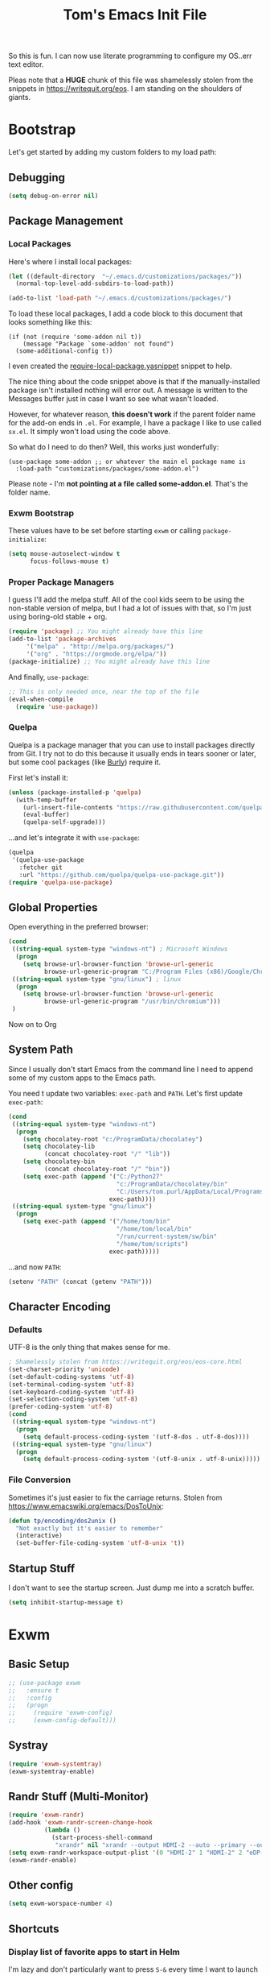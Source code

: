 #+TITLE: Tom's Emacs Init File
 
So this is fun. I can now use literate programming to configure my OS..err text
editor.

Pleas note that a *HUGE* chunk of this file was shamelessly stolen from the snippets
in https://writequit.org/eos. I am standing on the shoulders of giants.
 
* Bootstrap
  Let's get started by adding my custom folders to my load path:
** Debugging

#+BEGIN_SRC emacs-lisp 
  (setq debug-on-error nil)
#+END_SRC

** Package Management
*** Local Packages
 
 Here's where I install local packages:
 
 #+BEGIN_SRC emacs-lisp 
   (let ((default-directory  "~/.emacs.d/customizations/packages/"))
     (normal-top-level-add-subdirs-to-load-path))

   (add-to-list 'load-path "~/.emacs.d/customizations/packages/")
 #+END_SRC

 To load these local packages, I add a code block to this document that looks
 something like this:

 #+BEGIN_EXAMPLE
   (if (not (require 'some-addon nil t))
       (message "Package `some-addon' not found")
     (some-additional-config t))
 #+END_EXAMPLE

 I even created the [[file:snippets/emacs-lisp-mode/require-local-package.yasnippet][require-local-package.yasnippet]] snippet to help.

 The nice thing about the code snippet above is that if the manually-installed package
 isn't installed nothing will error out. A message is written to the Messages buffer just
 in case I want so see what wasn't loaded.

 However, for whatever reason, *this doesn't work* if the parent folder name for the
 add-on ends in =.el=. For example, I have a package I like to use called =sx.el=. It
 simply won't load using the code above. 

 So what do I need to do then? Well, this works just wonderfully:

 #+BEGIN_EXAMPLE
   (use-package some-addon ;; or whatever the main el package name is
     :load-path "customizations/packages/some-addon.el")
 #+END_EXAMPLE

 Please note - I'm *not pointing at a file called some-addon.el*. That's the folder name.
*** Exwm Bootstrap
    These values have to be set before starting =exwm= or calling
    =package-initialize=:

 #+BEGIN_SRC emacs-lisp
   (setq mouse-autoselect-window t
         focus-follows-mouse t)
 #+END_SRC

*** Proper Package Managers

 I guess I'll add the melpa stuff. All of the cool kids seem to be using the non-stable
 version of melpa, but I had a lot of issues with that, so I'm just using boring-old
 stable + org.
 
 #+BEGIN_SRC emacs-lisp
   (require 'package) ;; You might already have this line
   (add-to-list 'package-archives
		'("melpa" . "http://melpa.org/packages/")
		'("org" . "https://orgmode.org/elpa/"))
   (package-initialize) ;; You might already have this line
 #+END_SRC

 And finally, =use-package=:

 #+BEGIN_SRC emacs-lisp
   ;; This is only needed once, near the top of the file
   (eval-when-compile
     (require 'use-package))
 #+END_SRC
*** Quelpa
    Quelpa is a package manager that you can use to install packages directly from
    Git. I try not to do this because it usually ends in tears sooner or later, but
    some cool packages (like [[https://github.com/alphapapa/burly.el][Burly]]) require it.

    First let's install it:

    #+BEGIN_SRC emacs-lisp
      (unless (package-installed-p 'quelpa)
        (with-temp-buffer
          (url-insert-file-contents "https://raw.githubusercontent.com/quelpa/quelpa/master/quelpa.el")
          (eval-buffer)
          (quelpa-self-upgrade)))
    #+END_SRC

    ...and let's integrate it with =use-package=:

    #+BEGIN_SRC emacs-lisp
      (quelpa
       '(quelpa-use-package
         :fetcher git
         :url "https://github.com/quelpa/quelpa-use-package.git"))
      (require 'quelpa-use-package)
    #+END_SRC

** Global Properties
 
Open everything in the preferred browser:
 
#+BEGIN_SRC emacs-lisp
  (cond
   ((string-equal system-type "windows-nt") ; Microsoft Windows
    (progn
      (setq browse-url-browser-function 'browse-url-generic
            browse-url-generic-program "C:/Program Files (x86)/Google/Chrome/Application/chrome.exe")))
   ((string-equal system-type "gnu/linux") ; linux
    (progn
      (setq browse-url-browser-function 'browse-url-generic
            browse-url-generic-program "/usr/bin/chromium")))
   )
#+END_SRC

Now on to Org

** System Path

Since I usually don't start Emacs from the command line I need to
append some of my custom apps to the Emacs path. 

You need t update two variables: =exec-path= and =PATH=. Let's first update =exec-path=:

#+BEGIN_SRC emacs-lisp
  (cond
   ((string-equal system-type "windows-nt")
    (progn
      (setq chocolatey-root "c:/ProgramData/chocolatey")
      (setq chocolatey-lib
            (concat chocolatey-root "/" "lib"))
      (setq chocolatey-bin
            (concat chocolatey-root "/" "bin"))
      (setq exec-path (append '("C:/Python27"
                                "c:/ProgramData/chocolatey/bin"
                                "C:/Users/tom.purl/AppData/Local/Programs/Python/Python36/Scripts")
                              exec-path))))
   ((string-equal system-type "gnu/linux")
    (progn
      (setq exec-path (append '("/home/tom/bin"
                                "/home/tom/local/bin"
                                "/run/current-system/sw/bin"
                                "/home/tom/scripts")
                              exec-path)))))

#+END_SRC

#+RESULTS:
| /home/tom/bin | /home/tom/local/bin | /run/current-system/sw/bin | /home/tom/scripts | /home/tom/bin | /home/tom/local/bin | /run/current-system/sw/bin/uname | /home/tom/scripts | /run/wrappers/bin | /home/tom/.nix-profile/bin | /etc/profiles/per-user/tom/bin | /nix/var/nix/profiles/default/bin | /run/current-system/sw/bin | /nix/store/733vncig2mn6nbvzdxndj6d06qdy6syl-emacs-26.3/libexec/emacs/26.3/x86_64-pc-linux-gnu |

...and now =PATH=:

#+BEGIN_SRC emacs-lisp
  (setenv "PATH" (concat (getenv "PATH")))
#+END_SRC

** Character Encoding
*** Defaults
    UTF-8 is the only thing that makes sense for me.
 #+BEGIN_SRC emacs-lisp
   ; Shamelessly stolen from https://writequit.org/eos/eos-core.html
   (set-charset-priority 'unicode)
   (set-default-coding-systems 'utf-8)
   (set-terminal-coding-system 'utf-8)
   (set-keyboard-coding-system 'utf-8)
   (set-selection-coding-system 'utf-8)
   (prefer-coding-system 'utf-8)
   (cond
    ((string-equal system-type "windows-nt")
     (progn
       (setq default-process-coding-system '(utf-8-dos . utf-8-dos))))
    ((string-equal system-type "gnu/linux")
     (progn
       (setq default-process-coding-system '(utf-8-unix . utf-8-unix)))))
 #+END_SRC
*** File Conversion
    Sometimes it's just easier to fix the carriage returns. Stolen from https://www.emacswiki.org/emacs/DosToUnix:

    #+BEGIN_SRC emacs-lisp
      (defun tp/encoding/dos2unix ()
        "Not exactly but it's easier to remember"
        (interactive)
        (set-buffer-file-coding-system 'utf-8-unix 't))
    #+END_SRC
** Startup Stuff
   I don't want to see the startup screen. Just dump me into a scratch buffer.
   #+BEGIN_SRC emacs-lisp
     (setq inhibit-startup-message t)
   #+END_SRC

* Exwm
** Basic Setup
 #+BEGIN_SRC emacs-lisp
   ;; (use-package exwm
   ;;   :ensure t
   ;;   :config
   ;;   (progn
   ;;     (require 'exwm-config)
   ;;     (exwm-config-default)))
 #+END_SRC 

** Systray
 #+BEGIN_SRC emacs-lisp
   (require 'exwm-systemtray)
   (exwm-systemtray-enable)
 #+END_SRC
** Randr Stuff (Multi-Monitor)
#+BEGIN_SRC emacs-lisp
  (require 'exwm-randr)
  (add-hook 'exwm-randr-screen-change-hook
            (lambda ()
              (start-process-shell-command
               "xrandr" nil "xrandr --output HDMI-2 --auto --primary --output eDP-1 --auto --left-of HDMI-2 --mode")))
  (setq exwm-randr-workspace-output-plist '(0 "HDMI-2" 1 "HDMI-2" 2 "eDP-1" 3 "eDP-1"))
  (exwm-randr-enable)

#+END_SRC

** Other config
 #+BEGIN_SRC emacs-lisp
   (setq exwm-worspace-number 4)
 #+END_SRC
** Shortcuts
*** Display list of favorite apps to start in Helm
    I'm lazy and don't particularly want to press =S-&= every time I want to launch
    an application, especially if it's an app I start 5 times a day, so why not
    create a Helm source to make things easier?

    #+BEGIN_SRC emacs-lisp
      (setq tp/favorite-shell-programs
            '(("Firefox" . "firefox")
              ("Slack" . "slack")
              ("Terminal" . "konsole")
              ("KeePassXC" . "keepassxc")))

      (setq tp/helm/favorite-shell-programs-sources
            `((name . "Launch commonly used programs")
              (candidates . ,(mapcar 'car tp/favorite-shell-programs))
              (action .
                      (lambda (candidate)
                        (let
                            ((exe-name (cdr (assoc candidate tp/favorite-shell-programs))))
                          (start-process-shell-command exe-name nil exe-name))))))
    #+END_SRC

*** EXWM Keymap
    Let's create a custom keymap for all of my new EXWM shortcuts.

    - "l" maps to "*l*aunch program"
    - "s" maps to "list all *s*hell buffers"
      - For whatever reason this only works if you're already visiting a shell buffer.
    #+BEGIN_SRC emacs-lisp
      (define-prefix-command 'tp/exwm/key-map)
      (define-key tp/exwm/key-map (kbd "r")
        (lambda()
          (interactive)
          (helm :sources '(tp/helm/favorite-shell-programs-sources))))
      (define-key tp/exwm/key-map (kbd "s") 'helm-shell-prompts-all)
      (global-set-key (kbd "\C-ce") tp/exwm/key-map)
    #+END_SRC

    #+RESULTS:
    : (keymap (115 . helm-shell-prompts-all) (114 lambda nil (interactive) (helm :sources (quote (tp/helm/favorite-shell-programs-sources)))))

** Last Line :-)
 #+BEGIN_SRC emacs-lisp
   ;; (exwm-enable)
 #+END_SRC

 #+RESULTS:

* Eye Candy
** Themes
*** Poet Theme
#+BEGIN_SRC emacs-lisp
  ;; ;; This has to be installed manually
  ;; (if (not (require 'poet-theme nil t))
  ;;     (message "Package `poet-theme' not found")
  ;;   (load-theme 'poet 1))
#+END_SRC
*** Dracula
    #+BEGIN_SRC emacs-lisp
      ;; (use-package dracula-theme
      ;;   :ensure t)
    #+END_SRC
*** Gotham
    This is a nice dark theme but it doesn't handle org-mode tables well.
    #+BEGIN_SRC emacs-lisp
      ;; (use-package gotham-theme
      ;;   :ensure t)
      ;; (load-theme 'gotham t)
    #+END_SRC
*** Gruvbox
    Man this is a great-looking, modular theme but like so many other awesome fonts it
    doesn't support variable-pitch fonts.
    #+BEGIN_SRC emacs-lisp
      (use-package gruvbox-theme
        :ensure t
        :config
        ;; (load-theme 'gruvbox-light-medium t)
        )
    #+END_SRC

    #+RESULTS:
    : t

*** Soothe
    This is a little too dark and funky for my tastes.
#+BEGIN_SRC emacs-lisp
  ;; (if (not (require 'soothe-theme nil t))
  ;;     (message "Package `soothe-theme' not found")
  ;;   (load-theme 'soothe 1))
#+END_SRC
*** Solarized
#+BEGIN_SRC emacs-lisp
  (use-package solarized-theme
    :ensure t
    :config
    ;; make the fringe stand out from the background
    (setq solarized-distinct-fringe-background t)

    ;; Don't change the font for some headings and titles
    (setq solarized-use-variable-pitch t)

    ;; make the modeline high contrast
    (setq solarized-high-contrast-mode-line t)

    ;; Use less bolding
    (setq solarized-use-less-bold t)

    ;; Use more italics
    (setq solarized-use-more-italic t)

    ;; Use less colors for indicators such as git:gutter, flycheck and similar
    (setq solarized-emphasize-indicators nil)

    ;; Don't change size of org-mode headlines (but keep other size-changes)
    (setq solarized-scale-org-headlines nil)

    ;; Avoid all font-size changes
    (setq solarized-height-minus-1 1.0)
    (setq solarized-height-plus-1 1.0)
    (setq solarized-height-plus-2 1.0)
    (setq solarized-height-plus-3 1.0)
    (setq solarized-height-plus-4 1.0))
  (load-theme 'solarized-light t)
#+END_SRC

*** Cloud
#+BEGIN_SRC emacs-lisp
  ;; (use-package cloud-theme
  ;;   :ensure t)
#+END_SRC
*** Modus-Operandi
    A lot of people seem to also like this light theme:

#+BEGIN_SRC emacs-lisp
  ;; (use-package modus-operandi-theme
  ;;   :ensure t)
  ;; (load-theme 'modus-operandi t)
#+END_SRC

*** Acme

#+BEGIN_SRC emacs-lisp
  ;; (use-package acme-theme
  ;;   :ensure t)
  ;; (load-theme 'acme t)
#+END_SRC
** Centering Prose
*** Olivetti
    This is a *sweet* minor mode that makes prose pages look much nicer. 
    #+BEGIN_SRC emacs-lisp
      (use-package olivetti
        :ensure t
        :config
        (add-hook 'org-mode-hook
                  (lambda ()
                    (olivetti-mode 1)
                    (setq olivetti-body-width 84))))
    #+END_SRC

    Since the screen width for prose is now 100 I'm going to bump up paragraph width
    too:

#+BEGIN_SRC emacs-lisp
  (setq-default fill-column 85)
#+END_SRC

    Since Olivetti breaks up long lines =C-k= (which maps to =kill-line=) doesn't
    actually kill the entire line. Thanks to Xah yet again I have a solution:

#+BEGIN_SRC emacs-lisp
(global-set-key (kbd "M-9") 'kill-whole-line)
#+END_SRC

** Font
*** Windows-Specific Stuff
    Big fonts + Windows makes Emacs something somthing (slow down terribly). 
#+BEGIN_SRC emacs-lisp
  (cond
   ((string-equal system-type "windows-nt")
    (progn
      (setq inhibit-compacting-font-caches 1))))
#+END_SRC
*** Font Choices
 #+BEGIN_SRC emacs-lisp
   (set-face-attribute 'default nil :family "InputMonoCondensed" :height 130)
   (set-face-attribute 'fixed-pitch nil :family "InputMonoCondensed" :height 130)
   (cond
    ((string-equal system-type "windows-nt")
     (progn
       (set-face-attribute 'variable-pitch nil :family "InputSansCondensed" :height 130)))
    ((string-equal system-type "gnu/linux")
     (progn
       (set-face-attribute 'variable-pitch nil :family "InputSansCondensedLight" :height 130))))
 #+END_SRC

*** Viewing monospaced and non-monospaced fonts in the same document
    Emacs has a great feature that allows you to view non-code text using a proportional font (like
    Helvetica) and code text using a non-proportional font (like Courier). You just have to run this
    below:

#+BEGIN_SRC emacs-lisp
  (add-hook 'text-mode-hook
            (lambda ()
              (variable-pitch-mode 1)))
#+END_SRC

  For whatever reason I can never the name of the =variable-pitch-mode= function so here's
  my own alias:

#+BEGIN_SRC emacs-lisp
  (defun tp/font/toggle-variable-pitch-mode ()
    (interactive)
    (variable-pitch-mode nil))
#+END_SRC

** Emojify mode
Let's make it globally accessible.

Actually, let's turn it off for a little bit. I think it's having way too big of an impact on performance.
#+BEGIN_SRC emacs-lisp
  ;; (use-package emojify
  ;;   :ensure t
  ;;   :init
  ;;   (add-hook 'after-init-hook #'global-emojify-mode))
  (use-package emojify
    :ensure t
    :mode ("\\.org\\'" . org-mode))
#+END_SRC

** Status Line
*** Powerline
    My pendulum has swung in the direction of using a fancier modeline, so I'm going
    to try =telephone-line= instead.
 #+BEGIN_SRC emacs-lisp
   ;; (use-package powerline
   ;;   :ensure t
   ;;   :config
   ;;   (powerline-default-theme))
 #+END_SRC
*** Telephoneline
    #+BEGIN_SRC emacs-lisp
      (use-package telephone-line
        :ensure t
        :config
        (telephone-line-mode 1))
    #+END_SRC
*** Displaying The Time
    And why not?
#+BEGIN_SRC emacs-lisp
  (setq display-time-format "%I:%M")
  (display-time-mode)
#+END_SRC
** Hide DOS EOL Char's (^M)
   This is thanks to https://stackoverflow.com/a/750933/1380901
 #+BEGIN_SRC emacs-lisp
   (defun tp/file/remove-dos-eol ()
     "Do not show ^M in files containing mixed UNIX and DOS line endings."
     (interactive)
     (setq buffer-display-table (make-display-table))
     (aset buffer-display-table ?\^M []))
 #+END_SRC
** Toolbars And Menubars And Such
   All of this is shamelessly stolen from https://writequit.org/eos/eos-core.html:
   #+BEGIN_SRC emacs-lisp
     (when (functionp 'menu-bar-mode)
       (menu-bar-mode -1))
     (when (functionp 'set-scroll-bar-mode)
       (set-scroll-bar-mode 'nil))
     (when (functionp 'mouse-wheel-mode)
       (mouse-wheel-mode -1))
     (when (functionp 'tooltip-mode)
       (tooltip-mode -1))
     (when (functionp 'tool-bar-mode)
       (tool-bar-mode -1))
     (when (functionp 'blink-cursor-mode)
       (blink-cursor-mode -1))
   #+END_SRC
** Line Numbers
   Of course you need this!

   Oh wait, according the Xah this really slows things down. I'm going to turn it off for
   now and see if that helps:
   #+BEGIN_SRC emacs-lisp
     ;; (global-linum-mode t)
   #+END_SRC
** Dumb Stuff
*** Nyan Cat Stuff
#+BEGIN_SRC emacs-lisp
  (use-package zone-nyan
    :defer t
    :ensure t)
  ;; (use-package nyan-mode
  ;;   :ensure t
  ;;   :init
  ;;   (add-hook 'after-init-hook #'nyan-mode)
  ;;   :config
  ;;   (nyan-start-animation))
#+END_SRC

** Presentation Helpers
*** presentation mode
    This is a cool way to control font size and such for sharing:
    #+BEGIN_SRC emacs-lisp
      (use-package presentation
        :ensure t)
    #+END_SRC
*** org-re-reveal 
    This plugin has changed my mother-flippin' life. 

    [[./images/mother-flippin-mug.jpg]]

    #+BEGIN_SRC emacs-lisp
      (use-package org-re-reveal
        :ensure t
        :config
        (setq org-re-reveal-root "../reveal.js")
        (setq org-re-reveal-title-slide "<h1>%t</h1><footer><h5>&copy;%a</h5></footer>"))
    #+END_SRC

    Make sure that your Org file has that directory beneath it.
** Finding the Cursor More Easily
   Beacon to the rescue!

   #+BEGIN_SRC emacs-lisp
     (use-package beacon
       :ensure t
       :defer 120
       :config
       (beacon-mode 1))
   #+END_SRC

* YAS
** Bootstrap
#+BEGIN_SRC emacs-lisp
  (use-package yasnippet
    :ensure t
    :config
    (yas-global-mode 1))
#+END_SRC
** Install Snippets
#+BEGIN_SRC emacs-lisp
  (use-package yasnippet-snippets
    :ensure t)
#+END_SRC

* ORG!!!!!!!!!!!!!!!
** Global Varables
#+BEGIN_SRC emacs-lisp 
  (cond
   ((string-equal system-type "windows-nt")
    (progn
      (setq org-directory "~/Roaming-Home/org/")))
   ((string-equal system-type "gnu/linux")
    (progn
      (setq org-directory "~/gtd/org/"))))

  (setq org-log-done 'time)
#+END_SRC
   
Here are global properties that are available to each file. For more
information on the "*_ALL" properties check this out:
 
- https://www.gnu.org/software/emacs/manual/html_node/org/Property-syntax.html
 
#+BEGIN_SRC emacs-lisp
  ;; Effort and global properties
  (setq org-global-properties
	'(
	  ("POM_Estimate_ALL". "n/a 1 2 3 4 5 6 7 8 9 10")
	  ("PRIORITIES" . "AAA AA A B C")))
#+END_SRC

** Keymaps
#+BEGIN_SRC emacs-lisp 
  (define-key global-map "\C-cl" 'org-store-link)
  (define-key global-map "\C-ca" 'org-agenda)
  (global-set-key (kbd "<f4>") 'set-org-agenda-files)
  (add-hook 'org-mode-hook
            (lambda ()
              (local-set-key (kbd "<f5>") #'org-toggle-inline-images)
              (local-set-key (kbd "C-c n s") #'org-narrow-to-subtree)
              (local-set-key (kbd "C-c w") #'widen)))
  (define-key global-map "\C-cc" 'org-capture)
  (global-set-key (kbd "C-c h") 'open-org-html-file-in-browser)
  (global-set-key (kbd "<f6>") (lambda() (interactive)(org-publish-current-file)))
#+END_SRC

I know this doesn't work but I think I'm close:
 
#+BEGIN_SRC emacs-lisp
  (global-set-key (kbd "C-c C-x C-p") 'org-pomodoro)
#+END_SRC
** Eye Candy
*** No extra lines between headers
Org sometimes adds an extra line between headers, which drives me
nuts. This fixes that:

#+BEGIN_SRC emacs-lisp
  (setq org-blank-before-new-entry
	'((heading . nil) (plain-list-item . nil)))
#+END_SRC
*** Org-specific variable pitch
    A version of variable pitch mode for Org docs that makes them look a little
    better:

    #+BEGIN_SRC emacs-lisp
      (use-package org-variable-pitch
        :ensure t)
    #+END_SRC

    #+RESULTS:

** Spell Checking
*** Configure Spell Checker Name
    If you're running this on Windows then set then tell emacs to use =hunspell=
    instead of =ispell=:

#+BEGIN_SRC emacs-lisp
  (cond
   ((string-equal system-type "windows-nt")
    (progn
      (setq ispell-program-name 
            (concat chocolatey-lib "/" "hunspell.portable/tools/bin/hunspell"))))
   )
#+END_SRC
*** Use flyspell in Org
    Setup spell-checking in general and turn it on when you load =org-mode=:

#+BEGIN_SRC emacs-lisp
  (use-package flyspell
    :ensure t
    :init
    (add-hook 'org-mode-hook
              (lambda () (flyspell-mode 1))))
#+END_SRC
** Navigation
*** Open links in the same window, from here:
 
- http://stackoverflow.com/a/13075322
 
#+BEGIN_SRC emacs-lisp
  (setq org-link-frame-setup (quote ((vm . vm-visit-folder-other-frame)
                                     (vm-imap . vm-visit-imap-folder-other-frame)
                                     (gnus . org-gnus-no-new-news)
                                     (file . find-file)
                                     (wl . wl-other-frame))))
#+END_SRC
*** Jump to a task's LOGBOOK
    #+BEGIN_SRC emacs-lisp
      (fset 'tp/org/jump-to-logbook
            (lambda (&optional arg) 
              "Keyboard macro."
              (interactive "p")
              (kmacro-exec-ring-item (quote ([19 108 111 103 98 return] 0 "%d")) arg)))
      (global-set-key (kbd "\C-ck") 'tp/org/jump-to-logbook)
    #+END_SRC
*** Move the last bullet in a sublist to the top of a sublist

    I admit that this is a bit hacky because it requires the following:

    1. Your mouse pointer has to be on the parent bullet of the sub-list.
    2. The parent bullet needs another bullet at the same level beneath it.

    However, it works really well for the intended purpose, which is taking sub-bullets
    created by a capture template and moving them to the top of a sub-list.
    #+BEGIN_SRC emacs-lisp
      (defun tp/org/move-last-subbullet-to-top-of-sublist ()
        "Move the last sub-bullet to the top of the list of sub-bullets."
        (interactive)
        (org-forward-heading-same-level 1)
        (forward-line -1)
        (kill-visual-line 1)
        (org-backward-heading-same-level 1)
        (forward-line 1)
        (org-yank)
        (forward-line -1))
    #+END_SRC
** Org-agenda
*** Specify the files that can be used in an agenda
 
#+BEGIN_SRC emacs-lisp
  (defun set-org-agenda-files ()
    (interactive)
    (message "Saving all org buffers to keep agenda files list clean")
    (org-save-all-org-buffers)
    (setq org-agenda-files (list org-directory (concat org-directory "journal")))
    (message "Done setting org agenda files."))

  (set-org-agenda-files)
#+END_SRC 
*** Custom Views
 
Here's my custom agenda view that uses "column view". 
 
#+BEGIN_SRC emacs-lisp
  (setq org-agenda-overriding-columns-format
        "%TODO %4PRIORITY(Pri.) %50ITEM(Task) %4POM_Estimate(Est.) %7POM_Pomodori(Poms) %12CLOCKSUM_T(Today's Time)")
  (setq org-agenda-view-columns-initially t)
  (setq org-agenda-custom-commands
        '(("p" "Pomodoro View"
           ((tags "+today")))
          ("c" "Daily Checklist"
           ((org-ql-block '(and (todo)
                                (tags "daily_checklist")
                                (scheduled :to today))
                          ((org-ql-block-header "Daily Checklist")))))
          ("A" "Remaining Agenda"
           ((org-ql-block '(and (todo "TODO")
                                (not (or (tags "today")
                                         (tags "daily_checklist")))
                                (or
                                 (scheduled :to today)
                                 (deadline auto)))
                          ((org-ql-block-header "Remaining Agenda")))))
          ))
#+END_SRC

This only shows today's tasks in the agenda view by default:
 
#+BEGIN_SRC emacs-lisp
  (setq org-agenda-span 1)
#+END_SRC
 
Finally, this appears to be necessary to get the =clocksum= functions
to run properly on startup:
 
#+BEGIN_SRC emacs-lisp
(org-clock-sum)
#+END_SRC
 
*** Helpers 
**** Removing the today tag from a todo 
 
This function clears out the "today" tag from the tasks in my custom
view above.
 
Note: This function is *very* brittle and will need to change if you
make any changes to your org-agenda view.
 
#+BEGIN_SRC emacs-lisp
  (fset 'tp/org/remove-today-tag
        (lambda (&optional arg)
          "Keyboard macro."
          (interactive "p")
          (kmacro-exec-ring-item '([6 6 6 6 6 6 101 116 return 14 1] 0 "%d") arg))) 
#+END_SRC

**** Removing The Recorded Pomodoro Count
 
#+BEGIN_SRC emacs-lisp
  (fset 'tp/org/remove-pom-count
        (lambda (&optional arg)
          "Removes the pomodoro count from a task while viewing the agenda in column mode."
          (interactive "p")
          (kmacro-exec-ring-item
           (quote ([6 6 6 6 101 1 11 return 14 1] 0 "%d")) arg)))
#+END_SRC
** Org-ql
   I'm hoping to use this to help organize things:

   #+BEGIN_SRC emacs-lisp
     (use-package org-ql
       :ensure t)
   #+END_SRC
** Org-Clock
   Set your default parameters for clock reports when they are viewed i the agenda view:

#+BEGIN_SRC emacs-lisp
  (setq org-agenda-clockreport-parameter-plist
        '(:scope agenda-with-archives :formula % :maxlevel 10 :tags t :fileskip0 t :compact t :narrow 60 :score 0))
#+END_SRC

   If I'm idle for more than X minutes then ask me what to do with the clock time:
   
   #+BEGIN_SRC emacs-lisp
     (setq org-clock-idle-time 15)
   #+END_SRC

** Org-capture
*** Properties
#+BEGIN_SRC emacs-lisp
  (setq org-default-notes-file (concat org-directory "/notes.org"))
#+END_SRC
*** Templates
#+BEGIN_SRC emacs-lisp
  (setq org-capture-templates
        '(
          ("t" "Todo" entry (file+headline (lambda () (concat org-directory "inbox.org")) "In-Process") "* TODO %? %^g")
          ("w" "Work Log" entry (file+headline (lambda () (concat org-directory "/WorkLogs.org")) "On-Deck") "** %(create-org-link 1) %?")
          ("d" "Daily Review" entry (file+headline (lambda () (concat org-directory "/Personal_Reviews.org")) "Daily") "** %(create-org-link 1 \"Daily Review\") %?")
          ("k" "Weekly Review" entry (file+headline (lambda () (concat org-directory "/Personal_Reviews.org")) "Weekly") "** %(create-org-link 1 \"Weekly Review\") %?")
          ("s" "Start of Week Check-In" entry (file+headline (lambda () (concat org-directory "/Personal_Reviews.org")) "Weekly") "** %(create-org-link 1 \"Start of Week Check-In\") %?")
          ("r" "Research Note" entry (file+headline (lambda () (concat org-directory "/ResearchNotes.org")) "In-Process") "** %(create-org-link nil) %?")
          ("l" "Lessons Learned" entry (file+headline (lambda () (concat org-directory "/LessonsLearned.org")) "Drafts") "** %(create-org-link nil) %?")
          ("m" "Meeting Minute" entry (file+headline (lambda () (concat org-directory "/MeetingMinutes.org")) "In-Process") "** %(create-org-link 1) %?")
          ))
#+END_SRC

** To-do Lists
*** Workflow States
 
#+BEGIN_SRC emacs-lisp
  (setq org-todo-keywords
        '((sequence "TODO(t)" "WAIT(w@/!)" "|" "DONE(d!)" "CANCELED(c@)")))
#+END_SRC
*** Misc Props
Have org measure todo completion percentage recursively. =nil= means
that you want it to look recursively.
 
#+BEGIN_SRC emacs-lisp
  (setq org-hierarchical-todo-statistics nil)
#+END_SRC
 
** Functions
*** Calculating Dates
#+BEGIN_SRC emacs-lisp
  (defvar org-link-date-stamp-format "%y%m%d"
    "Format of date stamps to use in Org links")
 
  (defun add-date-stamp-to-file-name (org-link)
    "Add a date stamp to the file name portion of an org link"
    (replace-regexp-in-string ":" 
                              (concat ":" 
                                      (format-time-string org-link-date-stamp-format (current-time))
                                      "-") org-link))
 
  (defun add-date-stamp-to-link-title (org-link)
    "Add a date stamp to the title portion of an org link"
    (replace-regexp-in-string "\\]\\[" 
                              (concat "][" 
                                      (format-time-string org-link-date-stamp-format (current-time)) 
                                      " - ") org-link))
#+END_SRC
*** Misc
 
This is just a minor utility function.
 
#+BEGIN_SRC emacs-lisp
  (defun escape-file-titles (title)
    "Take an arbitrary string and replace all of the bad chars with
    underscores"
    (replace-regexp-in-string " " "_" title))
#+END_SRC
 
Here's a much better version of my create-org-link function courtesy
of -> http://emacs.stackexchange.com/a/12166/8228
 
#+BEGIN_SRC emacs-lisp
  (defun create-org-link (addDate? &optional title)
    "Takes a human-readable title for a link and returns a
     nicely-formatted file link."
    (interactive)
    (unless title
      (setq title
            (read-string "Please enter a title: ")))
    (let ((plain-file-link
           (format "[[file:%s.org][%s]]" (escape-file-titles title) title)))
      (let ((formatted-file-link
             (if addDate?
                 (add-date-stamp-to-file-name (add-date-stamp-to-link-title plain-file-link))
               plain-file-link)))
        (if (called-interactively-p)
            (insert formatted-file-link)
          formatted-file-link))))
#+END_SRC

*** Browser-related
#+BEGIN_SRC emacs-lisp
  (defun org-file-name-convert-to-html (org-file-name)
    "Convert an org file name into its HTML eqlivalent"
    (replace-regexp-in-string 
     "\\(.*\\)\\/org\\/\\(.*\\)\.org$" 
     "\\1/org/\\2.html" org-file-name))
 
  (defun open-org-html-file-in-browser ()
    "Open the current html version of the current org file in a web
    browser."
    (interactive)
    (browse-url-of-file (org-file-name-convert-to-html (buffer-file-name))))
#+END_SRC
** Auto Insertion
 
When creating new org files I like to insert a nicely-formatted title
at the top that's based on the file name. The code below does things
like replace underscores with spaces so that a file name like
"This_Is_Cool.org" will automatically have a title of "This Is Cool".
 
#+BEGIN_SRC emacs-lisp
  (defun format-page-title-from-buffer-name ()
    "Takes a buffer name and returns a much more friendly looking
    title.
 
    Note: This function assumes that the create-org-link function
    replaces spaces with underscores"
    (interactive)
    (replace-regexp-in-string "\.org" ""
                              (replace-regexp-in-string "_" " "
                                                        (replace-regexp-in-string "\w-\w" " - " (buffer-name))))
    )
 
  (defun org-file-header ()
    "Generate a header for an org mode file"
    (interactive)
    (let ((out (format "#+TITLE: %s
 
  "
                       (format-page-title-from-buffer-name))))
      out))
 
  (defun org-file-insert ()
    "Insert a header containing HTML boilerplate and a title and
     whatever else you want."
    (interactive)
    (insert (org-file-header)))
 
  (add-hook 'find-file-hook 'auto-insert)
  (define-auto-insert ".*\.org$" 'org-file-insert)
 
                                          ; Don't ask for confirmation if auto-insert is called non-interactively.
  (setq auto-insert-query nil)
#+END_SRC
 
** Org-publish
*** Bootstrap
 
#+BEGIN_SRC emacs-lisp
(require 'ox-publish)
#+END_SRC

#+RESULTS:
: ox-publish

*** Projects
 
Since this is an alist I don't know how to embed functions in
it. Thats's why I've replaced the org-directory var with the literal
value.
 
#+BEGIN_SRC emacs-lisp
  (setq org-publish-project-alist
        '(
          ("org-notes"               ;Used to export .org file
           :base-directory "~/org/"  ;directory holds .org files 
           :base-extension "org"     ;process .org file only    
           :publishing-directory "~/org/"    ;export destination
           :recursive t
           :publishing-function org-html-publish-to-html
           :headline-levels 4               ; Just the default for this project.
           :auto-preamble t
           :auto-sitemap t                  ; Generate sitemap.org automagically...
           :sitemap-filename "sitemap.org"  ; ... call it sitemap.org (it's the default)...
           :sitemap-title "Sitemap"         ; ... with title 'Sitemap'.
           :export-creator-info nil    ; Disable the inclusion of "Created by Org" in the postamble.
           :export-author-info nil     ; Disable the inclusion of "Author: Your Name" in the postamble.
           :auto-postamble nil         ; Disable auto postamble 
           :table-of-contents t        ; Set this to "t" if you want a table of contents, set to "nil" disables TOC.
           :section-numbers nil        ; Set this to "t" if you want headings to have numbers.
           :html-postamble "    <p class=\"postamble\">Last Updated %d.</p> " ; your personal postamble
           :style-include-default nil  ;Disable the default css style
           :html-head "<link id='pagestyle' rel='stylesheet' type='text/css' href='static/css/org.css' />\n<link id='pagestyle' rel='stylesheet' type='text/css' href='static/css/custom.css' />"
           
           ("org-static"                ;Used to publish static files
            :base-directory "~/org/static/"
            :base-extension "css\\|js\\|png\\|jpg\\|gif\\|pdf\\|mp3\\|ogg\\|swf"
            :publishing-directory "~/org/"
            :recursive t
            :publishing-function org-publish-attachment
            )
           ("org" :components ("org-notes" "org-static"))) ;combine "org-static" and "org-static" into one function call
          ))
#+END_SRC

*** Exporting To (Github-Flavored) Markdown
    #+BEGIN_SRC emacs-lisp
      (use-package ox-gfm
        :ensure t)
    #+END_SRC
** Yasnippet
#+BEGIN_SRC emacs-lisp
  (defun yas/org-very-safe-expand ()
    (let ((yas/fallback-behavior 'return-nil)) (yas/expand)))
 
  (add-hook 'org-mode-hook
            (lambda ()
              (make-variable-buffer-local 'yas/trigger-key)
              (setq yas/trigger-key [tab])
              (add-to-list 'org-tab-first-hook 'yas/org-very-safe-expand)
              (define-key yas/keymap [tab] 'yas/next-field)))
#+END_SRC

** Babel
 
Here's the languages that I can interpret. Note that there's a difference between the way that the =shell= language is loaded between older and newer versions of Emacs. This my hacky way of fixing it for now:
 
#+BEGIN_SRC emacs-lisp
    (cond
     ((string-equal system-type "windows-nt")
      (progn
        (org-babel-do-load-languages
         'org-babel-load-languages
         '((js . t)
           (emacs-lisp . t)
           (shell . t)
           (python . t)
           (dot . t)
           (plantuml . t)))))
     ((string-equal system-type "gnu/linux")
      (progn
        (org-babel-do-load-languages
         'org-babel-load-languages
         '((js . t)
           (emacs-lisp . t)
           (shell . t)
           (python . t)
           (dot . t)
           (plantuml . t))))))
#+END_SRC

I don't want to manually confirm that code written in the following
languages can be executed:
 
#+BEGIN_SRC emacs-lisp
  (defun my-org-confirm-evaluate (lang body)
    (and (not (string= lang "js"))
         (not (string= lang "dot"))
         (not (string= lang "python"))))
 
  (setq org-confirm-babel-evaluate 'my-org-confirm-evaluate)
#+END_SRC

#+RESULTS:
: my-org-confirm-evaluate

 
Here are my global =src= block headers. So far, all this does is
ensure that the publishing process never executes the code in src
block (unless it's overrided at a lower lever of course).
 
#+BEGIN_SRC emacs-lisp
  (setq org-babel-default-header-args
        (cons '(:eval . "never-export")
              (assq-delete-all :eval org-babel-default-header-args)))
#+END_SRC

#+RESULTS:

** Tags
These are the tags that I will use the most when creating new tasks.
 
#+BEGIN_SRC emacs-lisp
  (cond
   ((string-equal system-type "windows-nt")
    (progn
      ;; Work-related tags
      (setq org-tag-alist '(
                            ("c_admin" . ?a)
                            ("c_coding" . ?c)
                            ("c_documentation" . ?d)
                            ("goal" . ?g)
                            ("c_hardware_troubleshooting" . ?h)
                            ("c_training" . ?i)
                            ("c_knowledge_transfer" . ?k)
                            ("c_manual_testing" . ?m)
                            ("c_monitoring" . ?n)
                            ("c_meetings" . ?e)
                            ("objective" . ?o)
                            ("c_hr" . ?r)
                            ("c_agile_process_stuff" . ?s)
                            ("today" . ?t)
                            ("c_system_maintenance" . ?z)))))
   ((string-equal system-type "gnu/linux")
    (progn
      (setq org-tag-alist '(
                            ("c_bills" . ?b)
                            ("c_chore" . ?c)
                            ("c_errand" . ?e)
                            ("c_self_care" . ?s)
                            ("today" . ?t))))))
#+END_SRC

Here's the tags that I exclude from tag inheritance:

#+BEGIN_SRC emacs-lisp
  (setq org-tags-exclude-from-inheritance (quote ("crypt")))
#+END_SRC

** Org bullets
Of course you need these :smile:
 
#+BEGIN_SRC emacs-lisp 
  (use-package org-bullets
    :ensure t
    :init
    (add-hook 'org-mode-hook (lambda () (org-bullets-mode 1))))
#+END_SRC
** Images
   This turns on inline images at startup:

   #+BEGIN_SRC emacs-lisp
     (setq org-startup-with-inline-images t)
   #+END_SRC

   ... and this scales them down when viewing them inline:

   #+BEGIN_SRC emacs-lisp
     (setq org-image-actual-width t)
   #+END_SRC
** Journaling
*** org-journal
**** Bootstrap
     This seems like a promising way to keep track of what I do throughout the day.

     #+BEGIN_SRC emacs-lisp
       (use-package org-journal
         :ensure t
         :init
         (setq org-journal-dir (concat org-directory "journal"))
         (setq org-journal-date-format "%A, %d %B %Y")
         (setq org-journal-file-format "%Y%m%d.org"))
     #+END_SRC

     #+RESULTS:

**** Keymap
    UGH
** Property Help
*** Inherited Properties
    Here's my list of properties that can be inherited. I like to keep this small so
    as not to adversely affect the speed of agenda searches.

    #+BEGIN_SRC emacs-lisp
      (setq org-use-property-inheritance
            (list "FEATURE_NUM"
                  "STORY_NUM"))
    #+END_SRC


* Zetteldeft
  Why not try?
  #+begin_src emacs-lisp :results silent
    (use-package deft
      :ensure t
      :init
        (setq deft-extensions '("org" "md" "txt")
              deft-use-filename-as-title t))

    (use-package zetteldeft
      :ensure t
      :after deft
      :config (zetteldeft-set-classic-keybindings))
#+end_src
* Magit
** Bootstrap

First, install magit:

*Note*: There /might/ be an issue with putting =defer= and =bind= in the same
 =use-package= statement. So if things get super crazy consider that.
#+BEGIN_SRC emacs-lisp
  (use-package magit
    :ensure t
    :defer 120
    :bind ("C-c m s" . magit-mode))
#+END_SRC

I'm currently stuck in dependency hell here and the old version of
magit doesn't work so I'm just going to comment all of this out.
 
#+BEGIN_SRC emacs-lisp
  (cond
   ((string-equal system-type "windows-nt")
    (progn
  (add-to-list 'exec-path "c:/Program Files/Git/bin")    
      )))
#+END_SRC
** SSH Stuff
*** Windows

 Pushing to an SSH repo using Windows is a bit tricky. Here's what I
 did to make it work:

 1. Install the regular Git package.
 2. Install the PuTTY tools, including =pageant= and =plink=.
 3. Manage your SSH keys using =pageant=
    1. Ideally, load your git-related keys on Windows startup.

 After all of that I only needed the following config:

 #+BEGIN_SRC emacs-lisp 
   (cond
    ((string-equal system-type "windows-nt")
     (progn
       (setenv "SSH_ASKPASS" "git-gui--askpass")
       (setenv "GIT_SSH" "C:/Program Files/PuTTY/plink.exe"))))
 #+END_SRC
*** Linux
    I nee to copy some environment variables from my shell in order to use
    =ssh-agent=. Please note that this also makes everything else (including
    =rsync-dired=) work with =ssh-agent= too.

    TODO - Install this automatically

    #+BEGIN_SRC emacs-lisp
      (cond
       ((string-equal system-type "gnu/linux")
        (progn
          (require 'exec-path-from-shell)
          (exec-path-from-shell-copy-env "SSH_AGENT_PID")
          (exec-path-from-shell-copy-env "SSH_AUTH_SOCK")
          )))
    #+END_SRC
** Keymaps
   I like having my own custom keymap for Magit. 

#+BEGIN_SRC emacs-lisp 
  (progn
    (define-prefix-command 'tp/magit/key-map)
    (define-key tp/magit/key-map (kbd "s") 'magit-status)
    (define-key tp/magit/key-map (kbd "b") 'magit-branch-popup)
    (define-key tp/magit/key-map (kbd "c") 'magit-checkout)
    (define-key tp/magit/key-map (kbd "d") 'magit-diff-popup)
    ;; Show the git log for the current file.
    (define-key tp/magit/key-map (kbd "l") 'magit-log-buffer-file))
  (global-set-key (kbd "\C-cm") tp/magit/key-map)
#+END_SRC

   I'm also already using =C-x gg= as a shortcut to jump to the top of a buffer, so
   I'm not a huge fan of Magit using =C-x g= to run =magit-status=. So let's nuke
   that:

   #+BEGIN_SRC emacs-lisp
     (global-unset-key (kbd "C-x g"))
   #+END_SRC

* Completion
** ido-ubiquitous
 
This is the package that auto-completes file names when you press =C-x C-f=.
 
#+BEGIN_SRC emacs-lisp
  (ido-mode 1)
  (ido-everywhere 1)
#+END_SRC

** smex
 
This package is a lot like ido-ubiquitous but it autocompletes values
when you press =M-x=:
 
#+BEGIN_SRC emacs-lisp
  (use-package smex
    :ensure t
    :config
    (smex-initialize)
    ;; :bind (("M-x" . smex)
    ;;        ("M-X" . smex-major-mode-commands)
    ;;        ("C-c C-c M-x" . 'execute-extended-command))
    )
#+END_SRC

Since I started using =helm= I don't think Smex does anything any more,
but I'm afraid to delete it at this point :-)

** Helm
   Use =helm= for =M-x= function searching:

#+BEGIN_SRC emacs-lisp
  (use-package helm
    :ensure t
    :bind (("M-x" . helm-M-x)
           ("C-x b" . helm-mini)
           ("C-c x" . helm-all-mark-rings)))
#+END_SRC

* Timestamp Stuff
 
#+BEGIN_SRC emacs-lisp
  (defvar current-date-time-format "%a %b %d %H:%M:%S %Z %Y"
    "Format of date to insert with `insert-current-date-time' func
  See help of `format-time-string' for possible replacements")

  (defvar current-date-format-for-org "** %m/%d/%Y"
    "Format of date to insert with `insert-current-date' func for org files.
  See help of `format-time-string' for possible replacements")

  (defvar current-date-format-for-links "%m-%d-%Y"
    "This format works better for HTML links than the org format.")

  (defvar current-date-format "%m/%d/%Y"
    "Format of date to insert with `insert-current-date' func.
  Note the weekly scope of the command's precision.")

  (defvar current-time-format-for-org "*** %H:%M"
    "Format of date to insert with `insert-current-time' func for org files.
  Note the weekly scope of the command's precision.")

  (defvar current-time-format "%H:%M:%S"
    "Format of date to insert with `insert-current-time' func.
  Note the weekly scope of the command's precision.")

  (defvar current-time-format-no-delim "%H%M%S"
    "Format of date with no delimiters.")

  (defun insert-current-date-for-org ()
    "insert the current date as a heading into an org file.
  Uses `current-date-time-format' for the formatting the date/time."
    (interactive)
    (insert (format-time-string current-date-format-for-org (current-time)))
    (insert "\n")
    )

  (defun insert-current-date-for-links ()
    "Insert the current date in a way that works in HTML
    links."
    (interactive)
    (insert (format-time-string current-date-format-for-links (current-time)))
    )

  (defun get-current-date-for-links ()
    "Retrieves the current date in a way that works in HTML
    links."
    (interactive)
    (format-time-string current-date-format-for-links (current-time))
    )

  (defun insert-current-date ()
    "insert the current date into current buffer.
  Uses `current-date-time-format' for the formatting the date/time."
    (interactive)
    (insert (format-time-string current-date-format (current-time)))
    )

  (defun get-current-date ()
    "Returns the current date. Uses `current-date-time-format` for the formatting of the date/time"
    (interactive)
    (format-time-string current-date-format (current-time)))

  (defun insert-current-time-for-org ()
    "insert the current time as a heading into an org file."
    (interactive)
    (insert (format-time-string current-time-format-for-org (current-time)))
    (insert "\n")
    )

  (defun insert-new-day-headings ()
    "insert the 'new day' heading into an org file"
    (interactive)
    (insert-current-date-for-org)
    (insert "\n")
    (insert-current-time-for-org)
    (insert "\n")
    )

  (defun insert-current-date-time ()
    "insert the current date and time into current buffer.
  Uses `current-date-time-format' for the formatting the date/time."
    (interactive)
    (insert "==========\n")
					  ;       (insert (let () (comment-start)))
    (insert (format-time-string current-date-time-format (current-time)))
    (insert "\n")
    )

  (defun insert-current-time ()
    "insert the current time (1-week scope) into the current buffer."
    (interactive)
    (insert (format-time-string current-time-format (current-time)))
    )

  (defun get-current-time ()
    "Returns the current time (1-week scope).."
    (interactive)
    (format-time-string current-time-format (current-time)))

  (defun get-current-time-no-delim ()
    "Returns the current time with no delimiters."
    (interactive)
    (format-time-string current-time-format-no-delim (current-time)))

  (global-set-key "\C-c\C-d" 'insert-current-date-time)
  (global-set-key "\C-c\C-t" 'insert-current-time)
#+END_SRC

* Vim Compat
 
Here's some of the keystrokes from Vim that I still like to use.
 
This emulates Vim's "gg top" mnemonic:
 
#+BEGIN_SRC emacs-lisp
  (global-set-key (kbd "C-x gg") 'beginning-of-buffer)
  (global-set-key (kbd "C-x G")  'end-of-buffer)
#+END_SRC

* Dev
** Misc
*** Rainbow Delimiters

 #+BEGIN_SRC emacs-lisp
   (use-package rainbow-delimiters
     :ensure t
     :hook (prog-mode . rainbow-delimiters-mode))
 #+END_SRC

*** Linting

Flycheck relies on external programs to analyze your code. Here's what
you need to install for your favorite programming languages:

- Python
  - pylint
- Bash
  - shellcheck

#+BEGIN_SRC emacs-lisp
  (use-package flycheck
    :disabled
    :hook (after-init . global-flycheck-mode)
    )
#+END_SRC

#+RESULTS:

*** Projectile
    [[https://www.projectile.mx/en/latest/usage/][Projectile]] is a fantastic package that makes it easier to work
    within a project using Emacs.

    I'm not a huge fan of it's built-in prefix though so let's fix
    that:

#+BEGIN_SRC emacs-lisp 
  (use-package projectile
    :ensure t
    :init
    (setq projectile-keymap-prefix (kbd "C-c p"))
    :bind-keymap
    ("C-c p" . projectile-mode)
    :config
    (setq projectile-globally-ignored-directories
          (append '(".git" ".pytest_cache" ".vscode" "Output" "venv" "venv3" "node_modules")))
    (setq projectile-globally-ignored-files
          (append '("*~" "*#" "log.html" "output.xml" "report.html")))
    )

  (use-package helm-projectile
    :ensure t
    :hook projectile-mode
    :config
    (setq projectile-completion-system 'helm)
    (helm-projectile-on))
#+END_SRC

*** Indent
    This turns off tabs and replaces them with 4 spaces for most major
    modes:

 #+BEGIN_SRC emacs-lisp
   (setq-default c-basic-offset 4)
   (setq-default indent-tabs-mode nil)
 #+END_SRC
*** Highlighting the Current Line
#+BEGIN_SRC emacs-lisp
  (global-hl-line-mode)
#+END_SRC
** Powershell
 
 #+BEGIN_SRC emacs-lisp
   (use-package powershell
     :ensure t
     :config
     (autoload 'powershell "powershell" "Run powershell as a shell within emacs." t) 
     )
 #+END_SRC
 
 #+RESULTS:
** Robot Mode
*** Bootstrap
    Unfortunately, you have to install =robot-mode= manually.
 #+BEGIN_SRC emacs-lisp
   (load "robot-mode")
   (add-to-list 'auto-mode-alist
                '("\\.txt\\'" . robot-mode))
   (add-to-list 'auto-mode-alist
                '("\\.robot\\'" . robot-mode))
 #+END_SRC
*** Keymaps
 #+BEGIN_SRC emacs-lisp
   (add-hook 'robot-mode-hook
             (lambda () (local-set-key (kbd "<f5>") #'robot-mode-find-kw)))
 #+END_SRC
*** Hiding =^M= Characters In Robot Files
 #+BEGIN_SRC emacs-lisp
   (add-hook 'robot-mode-hook 'tp/file/remove-dos-eol)
 #+END_SRC
** Lisp
*** Paredit

Let's just turn it on for everything :smile: 

  #+BEGIN_SRC emacs-lisp
    (use-package paredit
      :ensure t
      :hook ((emacs-lisp-mode . enable-paredit-mode)
             (eval-expression-minibuffer-setup . enable-paredit-mode)
             (ielm-mode . enable-paredit-mode)
             (lisp-mode . enable-paredit-mode)
             (lisp-interaction-mode . enable-paredit-mode)
             (scheme-mode . enable-paredit-mode)))
  #+END_SRC
*** Eshell
**** Awesh]]]ell
     Holy crap is this cool, and it even works on Windows. If only I could install it
     from Melpa :-)

     #+BEGIN_SRC emacs-lisp
       (use-package aweshell
         :load-path "customizations/packages/aweshell"
         :defer t)
     #+END_SRC

*** Paren matching
    These customizations make it easier to know where code blocks are.
    #+BEGIN_SRC emacs-lisp
      (show-paren-mode 1)
    #+END_SRC
*** Auto-Eval'ing Code
    This /seemed/ like a good idea but caused lots and lots of weirdness that kept me from
    closing Emacs.
    #+BEGIN_SRC emacs-lisp
      ;; (defun eval-emacs-lisp-buffer ()
      ;;   "Eval a buffer if it's major mode is emacs-lisp."
      ;;   (when (eq major-mode 'elisp-mode)
      ;;     (eval-buffer)))

      ;; (add-hook 'after-save-hook 'eval-buffer)
    #+END_SRC
** Autoit
   Yet another package that we can't install from melpa.
#+BEGIN_SRC emacs-lisp
  (cond
   ((string-equal system-type "windows-nt")
    (progn
      (require 'autoit-mode)
      (add-to-list 'auto-mode-alist '("\\.au3\\'" . autoit-mode)))))
#+END_SRC
   
** Web
*** Running a web server
**** Overview
    [[https://elpa.gnu.org/packages/web-server.html][web-server]] is a great module that can interpret elisp or just
    serve up static files (which is how I use it). For me it provides
    a really easy way viewing HTML files in a browser in a "real" way.
**** Bootstrap
#+BEGIN_SRC emacs-lisp
  (use-package web-server
    :ensure t
    :defer t)
#+END_SRC

**** Convenience Functions
     This function starts a server on port 9003 that serves up static
     content that's located in the PWD (which is also your DOCROOT). 
#+BEGIN_SRC emacs-lisp
  (defun tp/httpd/start-server-in-pwd ()
    (interactive)
    (setq httpd-port 8001)
    (setq httpd-root default-directory)
    (httpd-start)
    (message "Serving up files on port 8001."))
#+END_SRC

*** HTML
web-mode is awesome!

#+BEGIN_SRC emacs-lisp
  (use-package web-mode
    :ensure t
    :config
    (add-to-list 'auto-mode-alist '("\\.html?\\'" . web-mode)))
#+END_SRC

** Python
*** Editing Pip Requirements Files
    #+BEGIN_SRC emacs-lisp
      (use-package pip-requirements
        :ensure t)
    #+END_SRC
*** Elpy
    Let's see if this works better for me than regular old =python-mode=:
    #+BEGIN_SRC emacs-lisp
      (use-package elpy
        :ensure t
        :mode ("\\.py\\'" . python-mode)
        :init
        (add-hook 'python-mode-hook #'elpy-enable)
        :config
        ;; (setq python-shell-interpreter "jupyter"
        ;;       python-shell-interpreter-args "console --simple-prompt"
        ;;       python-shell-prompt-detect-failure-warning nil)
        ;; (add-to-list 'python-shell-completion-native-disabled-interpreters
        ;;              "jupyter")
        )
    #+END_SRC

    I turned off the jupyter stuff because a) it wasn't really helping me and b) I'm
    having issues using it on Nixos that I'm sure are just user error.

*** Code Formatting
**** Overview
     Apparently I need all of these :-/
**** autopep8
    #+BEGIN_SRC emacs-lisp
      (use-package py-autopep8
        :ensure t
        :hook (elpy-mode . py-autopep8-enable-on-save))
    #+END_SRC  

**** Black
    #+BEGIN_SRC emacs-lisp
      (use-package blacken
        :ensure t)
    #+END_SRC

    #+RESULTS:
*** Pipenv
    This is my preferred way of installing dependencies and managing virtualenvs.
    #+BEGIN_SRC emacs-lisp
      (use-package pipenv
        :ensure t
        :hook (python-mode . pipenv-mode)
        :init
        (setq
         pipenv-projectile-after-switch-function
         #'pipenv-projectile-after-switch-extended))

    #+END_SRC

*** Jupyter Notebook
    This looks kindof cool
    #+BEGIN_SRC emacs-lisp
      (use-package ein
        :ensure t)
    #+END_SRC

** Docker
  Let's add support for Dockerfiles!
  #+BEGIN_SRC emacs-lisp
    (use-package dockerfile-mode
      :ensure t
      :init
      (add-to-list 'auto-mode-alist '("Dockerfile\\'" . dockerfile-mode)))
  #+END_SRC

  Also, the docker porcelain is pretty freakin' sweet:

  #+BEGIN_SRC emacs-lisp
    (use-package docker
      :ensure t
      )
  #+END_SRC

  #+RESULTS:

** Stack Overflow
*** sx
    This a Stack Exchange browser for Emacs. As of today (3/20/2019) the version in MELPA
    stable has a pretty major bug in it so I'm using HEAD from Github:

    #+BEGIN_SRC emacs-lisp
      (use-package sx-load
        :disabled
        :load-path "customizations/packages/sx.el")
    #+END_SRC

** Common Lisp
*** Slime
    #+BEGIN_SRC emacs-lisp
      (use-package slime
        :ensure t
        :mode "\\.cl\\'"
        :init
        (cond
         ((string-equal system-type "windows-nt")
          (progn
            (setq inferior-lisp-program "c:/who/knows")))
         ((string-equal system-type "gnu/linux")
          (progn
            (setq inferior-lisp-program "/usr/bin/sbcl")))))
    #+END_SRC
** Plain Old REST
*** Restclient!!!
    This is a fantastic package for interacting with REST endpoints in an interactive way.
    #+BEGIN_SRC emacs-lisp :exports code-or-both
      (use-package restclient ;; or whatever the main el package name is
        :load-path "customizations/packages/restclient.el"
        :mode "\\.rest\\'")
    #+END_SRC
*** Verb
    This also looks very promising. It integrates with org-mode.
    #+BEGIN_SRC emacs-lisp
      (use-package verb
        :ensure t
        :after org
        :config (define-key org-mode-map (kbd "C-c C-r") verb-command-map))
    #+END_SRC
** PlantUML
    #+BEGIN_SRC emacs-lisp :exports code-or-both
      (use-package plantuml-mode
        :ensure t
        :config
        (setq org-plantuml-jar-path "~/plantuml.jar"))
    #+END_SRC
** YAML
#+BEGIN_SRC emacs-lisp
  (use-package yaml-mode
    :ensure t
    :init
    (add-to-list 'auto-mode-alist '("\\.yml\\'" . yaml-mode)))
#+END_SRC
** Bash
*** shx
    This is a great =shell= mode helper that gives you a bunch of extras:

    #+BEGIN_SRC emacs-lisp
      (use-package shx
        :ensure t
        :config
        (shx-global-mode))
    #+END_SRC    

*** emacs-bash-completion
    This gives you bash completion when using shell mode.

    #+BEGIN_SRC emacs-lisp
      (use-package bash-completion
        :ensure t
        :config
        (progn
          (autoload 'bash-completion-dynamic-complete
            "bash-completion"
            "BASH completion hook")
          (add-hook 'shell-dynamic-complete-functions
                    'bash-completion-dynamic-complete)))
    #+END_SRC    
** Clojure
*** Cider
    #+BEGIN_SRC emacs-lisp
      (use-package cider
        :ensure t)
    #+END_SRC

    #+RESULTS:
** Groovy
   #+BEGIN_SRC emacs-lisp
     (use-package groovy-mode
       :ensure t)
   #+END_SRC

* NixOS Stuff
** Syntax highlighting
   #+BEGIN_SRC emacs-lisp
     (use-package nix-mode
       :ensure t)


   #+END_SRC

   #+RESULTS:

* Text Search
** Ack

   The =ack= Emacs plugin looked sweet but I couldn't get it to work
   on Windows :-( Luckily the Silver Searcher worked!

** Ag (The Silver Searcher) And Helm Swoop

    Here's the basics:

#+BEGIN_SRC emacs-lisp
  (use-package ag
    :ensure t)
  (use-package helm-swoop
    :ensure t)
#+END_SRC

    I thought it would be nice to access the =ag-*= functions using a
    =Ctrl-c f= prefix, and the code below does exactly that (thanks to
    [[http://ergoemacs.org/emacs/emacs_keybinding_power_of_keys_sequence.html][Xah Lee]] once again).

    I also added a few =helm-swoop= shortcuts since that's also an
    excellent tool for searching files.

#+BEGIN_SRC emacs-lisp 
  (progn
    (define-prefix-command 'tp/find/ag/key-map)
    ; Find a file in the current project
    (define-key tp/find/ag/key-map (kbd "p") 'projectile-ag)
    ; Find in the current buffer.
    (define-key tp/find/ag/key-map (kbd "b") 'helm-swoop)
    ; Find using all open buffers
    (define-key tp/find/ag/key-map (kbd "o") 'helm-org-rifle)
    ; Search all of your org buffers
    (define-key tp/find/ag/key-map (kbd "r") 'helm-org-rifle)
    ; And if you didn't trust any of these, try plain-old ag :-)
    (define-key tp/find/ag/key-map (kbd "a") 'ag)
    )

  (global-set-key (kbd "\C-cf") tp/find/ag/key-map)
#+END_SRC

** Wgrep
   Why not? It looks so *cool*.
#+BEGIN_SRC emacs-lisp
  (use-package wgrep
    :ensure t)
#+END_SRC

  Also, to be able to use this with ag I need to install the following:

  #+BEGIN_SRC emacs-lisp
    (use-package wgrep-ag
      :ensure t)
  #+END_SRC

** Swiper and Ivy

   The killer feather here is using Swiper instead of incremental search when hitting C-s:

#+BEGIN_SRC emacs-lisp
  (use-package swiper
    :ensure t
    :config
    (progn
      (ivy-mode 1)
      (setq ivy-use-virtual-buffers t)
      (setq enable-recursive-minibuffers t)
      (global-set-key "\C-s" 'swiper)
      (global-set-key (kbd "C-c C-r") 'ivy-resume)
      (global-set-key (kbd "<f6>") 'ivy-resume)
      (define-key minibuffer-local-map (kbd "C-r") 'counsel-minibuffer-history)))
#+END_SRC
** Org-Rifle
   This is pretty cool and handy when performing word searches across all of your
   open org buffers.

   #+BEGIN_SRC emacs-lisp
     (use-package helm-org-rifle
       :ensure t)
   #+END_SRC
* Ediff Stuff
** Syncthing Conflicts
   This is a great package for comparing syncthing conflicts:

   #+BEGIN_SRC emacs-lisp
     (use-package emacs-conflict
       :load-path "customizations/packages/emacs-conflicts"
       :bind
       (("C-c r r" . emacs-conflict-resolve-conflicts)))
   #+END_SRC
** Ediff In General
   
   If at all possible I prefer to splitt my diff windows horizontally:
   #+BEGIN_SRC emacs-lisp
     (setq ediff-split-window-function (quote split-window-horizontally))
   #+END_SRC
* Registers
** Org
#+BEGIN_SRC emacs-lisp 
  (set-register ?w (cons 'file (concat org-directory "/WorkLogs.org")))
  (set-register ?i (cons 'file (concat org-directory "/index.org")))
  (set-register ?m (cons 'file (concat org-directory "/MeetingMinutes.org")))
  (set-register ?v (cons 'file (concat org-directory "/Personal_Reviews.org")))
  (set-register ?j (cons 'file (concat org-directory "/journal/" (format-time-string "%Y%m%d") ".org")))
#+END_SRC

#+RESULTS:
: (file . ~/gtd/org//journal/20201013.org)

** OS-Specific
#+BEGIN_SRC emacs-lisp 
  (cond
   ((string-equal system-type "windows-nt")
    (progn
      (set-register ?p (cons 'file "c:/tools/cmder/config/user-profile.ps1"))
      (set-register ?g (cons 'file "c:/users/tom.purl/.gitconfig"))
      (set-register ?r (cons 'file "c:/users/tom.purl/git/braindump/index.org"))))
   ((string-equal system-type "gnu/linux")
    (progn
      (set-register ?g (cons 'file "~/.gitconfig"))
      (set-register ?r (cons 'file "~/gtd/kata-blog/index.org"))))
   )
#+END_SRC

** Misc
#+BEGIN_SRC emacs-lisp 
  (set-register ?e (cons 'file "~/.emacs.d/emacs-init.org"))
#+END_SRC
* Log Editing / Viewing
** TODO Make mode load automatically *Log*.txt files
** TODO Make mode change file to RO 
  #+BEGIN_SRC emacs-lisp
    (use-package logview
      :disabled
      :ensure t
      )
  #+END_SRC
* Web Browsing
  Make =eww= create a new buffer if executed from a non-=eww= buffer. This allows you to
  easily create more than one =eww= buffer. Also, I copied this from
  https://emacs.stackexchange.com/a/24477/8228, which was copied from Xah's erogemacs tips
  (like a lot of stuff in this file).

  #+BEGIN_SRC emacs-lisp
    ;; Auto-rename new eww buffers
    (defun xah-rename-eww-hook ()
      "Rename eww browser's buffer so sites open in new page."
      (rename-buffer "eww" t))
    (add-hook 'eww-mode-hook #'xah-rename-eww-hook)
  #+END_SRC
* Scratch Buffer
** Saving And Restoring The Buffer
   Also stole from EOS:
   #+BEGIN_SRC emacs-lisp
     (defun eos/core/save-persistent-scratch ()
       "Write the contents of *scratch* to the file name
     `persistent-scratch-file-name'."
       (with-current-buffer (get-buffer-create "*scratch*")
         (write-region (point-min) (point-max) "~/.emacs.d/persistent-scratch")))

     (defun eos/core/load-persistent-scratch ()
       "Load the contents of `persistent-scratch-file-name' into the
       scratch buffer, clearing its contents first."
       (interactive)
       (if (file-exists-p "~/.emacs.d/persistent-scratch")
           (with-current-buffer (get-buffer "*scratch*")
             (delete-region (point-min) (point-max))
             (insert-file-contents "~/.emacs.d/persistent-scratch"))))

     (add-hook 'after-init-hook 'eos/core/load-persistent-scratch)
     (add-hook 'kill-emacs-hook 'eos/core/save-persistent-scratch)
   #+END_SRC

* Syncing
  I like to sync some of my files using Syncthing. The problem is when I do the following:

  1. Edit a file on my laptop and save and sync without killing the buffer.
  2. Edit the same file on my phone using Orgzly and sync.
  3. Sync everything on my laptop and visit the same buffer in Emacs.

  At this point I would be looking at the version of the file from step 1 on my laptop. To
  view the step 2 updates I would need to manually revert the buffer, and chances are I
  wouldn't know which buffers to revert.

  I therefore am turning on =global-auto-revert-mode= to see if that helps.

  #+BEGIN_SRC emacs-lisp
    (global-auto-revert-mode 1)
  #+END_SRC
* Markdown
  First, let's install the mode:

  #+BEGIN_SRC emacs-lisp
    (use-package markdown-mode
      :mode "\\.md\\'"
      :ensure t)
  #+END_SRC

* Window Management
** Functions
   I just love this, it was stupid simple to write and I think I use it a least 10 times a
   day. It "moves" the current window into a new frame. 

   What does that mean? Let's say you split your current window (which is called a *frame*
   in Emacs) into 2 using =Ctrl-3= or something like that and then realize that you would
   /really/ like to focus on the buffer in that "split" (which is called a *window* in
   Emacs). Wouldn't it be great if you could just move it to a new frame?

   #+BEGIN_SRC emacs-lisp 
     (defun tp/wm/move-window-to-new-frame ()
       "Take the content of the current window and move it to its own
        frame"
       (interactive)
       (make-frame)
       (delete-window))
   #+END_SRC
** Eyebrowse
   It's kindof like tmux for Emacs but it doesn't do quite as much.
   #+BEGIN_SRC emacs-lisp
     (use-package eyebrowse
       :ensure t
       :config
       (validate-setq eyebrowse-mode-line-separator " "
                      eyebrowse-new-workspace t)
       (eyebrowse-mode t))
   #+END_SRC

* Dired Stuff
** Dired-hacks
   This includes all kinds of cool stuff:

    #+BEGIN_SRC emacs-lisp
      (if (not (require 'dired-narrow nil t))
          (message "Package `dired-narrow' not found"))

      (if (not (require 'dired-subtree nil t))
          (message "Package `dired-subtree' not found")
        (bind-key "<tab>" #'dired-subtree-toggle dired-mode-map)
        (bind-key "<backtab>" #'dired-subtree-cycle dired-mode-map))
    #+END_SRC

** Find Files By Name in Dired and Edit the Buffer

*** Method 1: Finding Filer Recursively
    This only works on a system with =find= installed. It asks you for a directory and
    a search string, finds the files, and displays them in an editable =dired=
    buffer. It's pretty freakin' sweet and so handy.

    #+BEGIN_SRC emacs-lisp
      (defun tp/dired/find-files-in-dired-and-edit ()
        (interactive)
        (find-name-dired
         (read-directory-name "Directory: ")
         (read-string "Search string: "))
        (wdired-change-to-wdired-mode))
    #+END_SRC

*** Method 2: Using dired-narrow
    I'm using the techniques from this video to "narrow" or filter the results of a
    dired buffer:

    - https://www.youtube.com/watch?v=pZzDayi5lRo
** Make Dired Prettier
*** TODO Git integration
    I'm having lots of issues with this and will try to fix it later using
    =dired-git=.
** Narrowing and Widening
#+BEGIN_SRC emacs-lisp
  (add-hook 'dired
            (lambda ()
              (local-set-key (kbd "C-c n s") #'dired-narrow-regexp)))
#+END_SRC
** Rsync
   This is a really good way of copying files remotely in an asynchronous way.

   #+BEGIN_SRC emacs-lisp
     (use-package dired-rsync
       :ensure t
       :config
       (bind-key "C-c C-r" 'dired-rsync dired-mode-map))
   #+END_SRC
** Omitting Non-Interesting Files
   I don't like seeing all of the temp files in =dired=, so =dired-x= to the rescue!

   #+BEGIN_SRC emacs-lisp
     (require 'dired-x)
     (add-hook 'dired-mode-hook
               (lambda ()
                 ;; Set dired-x buffer-local variables here.  For example:
                 (dired-omit-mode 1)))
   #+END_SRC

   #+RESULTS:
   | dired-extra-startup | (lambda nil (dired-omit-mode 1)) |

* Buffer Management
** ibuffer
   First let's set the keystrokes:

#+BEGIN_SRC emacs-lisp
  (global-set-key (kbd "C-x C-b") 'ibuffer) ;; Use Ibuffer for Buffer List
#+END_SRC

   Next let's group buffers:

   #+BEGIN_SRC emacs-lisp
     (setq ibuffer-saved-filter-groups
           '(("home"
              ("emacs-config" (filename . "emacs-init.org"))
              ("Org" (or (mode . org-mode)
                         (filename . "OrgMode")
                         (name . "\*Org Agenda\*")))
              ("Dired" (or (mode . dired-mode)
                           (name . "\*Sunrise\*")))
              ("Dev" (or (mode . python-mode)
                         (mode . robot-mode)))
              ("Magit" (or (name . "\*magit")
                           (name . "magit")
                           (mode . magit-mode)))
              ("EXWM" (or (mode . exwm-mode)
                          (name . "\*EXWM\*")))
              ("Shells" (or (mode . eshell-mode)
                            (mode . shell-mode)
                            (mode . comint-mode))))
             ("eww" (or (mode . eww-mode)
                        (mode . eww-bookmark-mode)))
             ("Help" (or (name . "\*Help\*")
                         (name . "\*Apropos\*")
                         (name . "\*info\*")))))

     (add-hook 'ibuffer-mode-hook
               '(lambda ()
                  (ibuffer-switch-to-saved-filter-groups "home")))

   #+END_SRC

   #+RESULTS:
   | lambda | nil | (ibuffer-switch-to-saved-filter-groups home) |
** Burly - Saving window configs
   This looks like an excellent tool for saving my window placement and size between
   reboots.

   #+BEGIN_SRC emacs-lisp
     (use-package burly
       :quelpa (burly :fetcher github :repo "alphapapa/burly.el"))
   #+END_SRC

* Blogging
** ox-hugo
   This is a super sweet package:

#+BEGIN_SRC emacs-lisp
  (use-package ox-hugo
    :ensure t
    :after
    ox)
#+END_SRC
* Encryption
** GPG
*** Easy GPG Assistant
    This is Emac's built-in interface GPG that I like to use to transparently encrypt
    entire files. When you use it you should put something like this at the top of
    your file:

#+BEGIN_EXAMPLE
# -*- mode:org; epa-file-encrypt-to: ("something@tompurl.com") -*-
#+END_EXAMPLE

You can replace the email address with the public key's id.

    #+BEGIN_SRC emacs-lisp
      (require 'epa-file)
      (epa-file-enable)
      (setq epa-pinentry-mode 'loopback)
    #+END_SRC

    I hate to admit it but my current process for whole-file encryption goes like
    this:

    1. I add a line that looks something like this to the top of my file:
       - =# -*- mode:org; epa-file-encrypt-to: ("5BF5A514D04978DD") -*-=
    2. I then drop into the command line and run a command that looks something like
       this:
       - =gpg --output foo.org.gpg --encrypt --recipient 5BF5A514D04978DD foo.org
    3. I then test that I can open =foo.org.gpg= in Emacs seamlessly.
*** Pinentry
    This makes it possible to use =pinentry= from exwm:

      #+BEGIN_SRC emacs-lisp
        (use-package pinentry
          :ensure t
          :config
          (pinentry-start))
      #+END_SRC

*** Org-mode
    I use this to encrypt sections of org documents. You just have to tag the section
    with =crypt=.

      #+BEGIN_SRC emacs-lisp
        (require 'org-crypt)
        (org-crypt-use-before-save-magic)

        (cond
         ((string-equal system-type "windows-nt")
          (progn
            (setq org-crypt-key "989889BA8447C29C")))
         ((string-equal system-type "gnu/linux")
          (progn
            (setq org-crypt-key "5BF5A514D04978DD"))))
      #+END_SRC
* Misc?
** Timers
   Chronos seems to do this really well, but unfortunately it isn't available (as of 2/4/19) in
   Melpa Stable. So you'll first want to download it and then do this:
   #+BEGIN_SRC emacs-lisp
     (require 'chronos)
   #+END_SRC
*** Notifications
    This is definitely a work in progress :-)
#+BEGIN_SRC emacs-lisp
  (cond
   ((string-equal system-type "windows-nt")
    (progn
      (setq chronos-shell-notify-program "c:/users/tom.purl/AppData/Roaming/Documents/td/apps/snarl 5.0/tools/heysnarl"
            chronos-shell-notify-parameters '("notify?text=Important!&priority=1")
            chronos-expiry-functions '(chronos-buffer-notify
                                       chronos-shell-notify)))))
#+END_SRC

** Jumping Between Buffers
   =ace-window= works well for this.

#+BEGIN_SRC emacs-lisp
  (use-package ace-window
    :ensure t)
  (global-set-key (kbd "C-]") 'ace-window)
#+END_SRC

** Sound
   For god's sake, please don't beep.
   #+BEGIN_SRC emacs-lisp
     (setq ring-bell-function (lambda ()))
   #+END_SRC
** Trying Out New Packages
   =try= is kindof fun:
   #+BEGIN_SRC emacs-lisp
     (use-package try
       :ensure t)
   #+END_SRC
** Systems Monitoring
   Because why not?
   #+BEGIN_SRC emacs-lisp
     ;; (use-package symon
     ;;   :ensure t)
   #+END_SRC
** Peg
   I need this for =orq-ql=:
   #+BEGIN_SRC emacs-lisp
     (use-package peg
       :ensure t)
   #+END_SRC
** Bookmarks
   Since I run Emacs as a user service it is unceremoniously killed every time I log
   out of a session. My bookmarks are therefore never saved. This fixes that by
   saving my bookmarks every time I change one.

   #+BEGIN_SRC emacs-lisp
     (setq bookmark-save-flag 1)
   #+END_SRC
** Text Navigation
*** Backspace to the beginning of the line
    This is a nice little function that "de-indents" you back to the first column in
    a line:

    #+BEGIN_SRC emacs-lisp
      (defun tp/backward-kill-line (arg)
        "Kill ARG lines backward."
        (interactive "p")
        (kill-line (- 1 arg)))
      (global-set-key [M-delete] 'scratch/backward-kill-line)
      (global-set-key [M-backspace] 'scratch/backward-kill-line)
    #+END_SRC

* Server stuff

   #+BEGIN_SRC emacs-lisp
     (require 'server)
     ;; Start a server if (server-running-p) does not return t (e.g. if it
     ;; returns nil or :other)
     (or (eq (server-running-p) t)
         (server-start))

     (when (equal window-system 'w32)
       (setq server-use-tcp t))

     (with-eval-after-load 'server
       (when (equal window-system 'w32)
         ;; Suppress error "directory  ~/.emacs.d/server is unsafe". It is needed
         ;; needed for the server to start on Windows.
         (defun server-ensure-safe-dir (dir) "Noop" t)))

   #+END_SRC
* Epub
  =nov= looks like a pretty cool epub reader:

   #+BEGIN_SRC emacs-lisp
     (use-package nov
       :ensure t
       :config
       (add-to-list 'auto-mode-alist '("\\.epub\\'" . nov-mode)))
   #+END_SRC

* Annotation
  I'd love to be able to transparently annotate EPUB and PDF files using
  Emacs. =org-noter= looks like a good way to do this:

   #+BEGIN_SRC emacs-lisp
     (use-package org-noter
       :ensure t)
   #+END_SRC
* OS Stuff
** helm-proc
   This is a lot like =top= but managed using normal emacs conventions.
   #+BEGIN_SRC emacs-lisp
     (use-package helm-proc
       :ensure t)
   #+END_SRC
* Multimedia
** Bongo (MP3 Player)
   This looks really very cool:
   #+BEGIN_SRC emacs-lisp
     (use-package bongo
       :ensure t)
   #+END_SRC
** Macros
*** flac2mp3

    It's a royal pain in a shell script to loop over a list of files using the shell,
    so here's what I do instead.

    1. =find . -name "*flac*" > flac.sh=
    2. Add a shebang and =set -e= to the top of =flac.sh=
    3. Execute this macro on every line after positioning the cursor in the first
       column.

    #+BEGIN_SRC emacs-lisp
      (fset 'tp/mm/flac2mp3
            (lambda (&optional arg)
              "Keyboard macro."
              (interactive "p")
              (kmacro-exec-ring-item
               (quote ([67108896 5 134217847 1 102 102 109 112 101 103 32 45 105 32 34 5 34 32 45 97 98 32 51 50 48 107 32 45 109 97 112 95 109 101 116 97 100 97 116 97 32 48 32 45 105 100 118 backspace 51 118 50 95 118 101 114 115 105 111 110 32 51 32 34 25 backspace backspace backspace backspace 109 112 51 34 14 1] 0 "%d")) arg)))
    #+END_SRC

